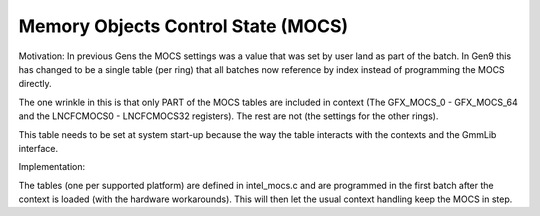 .. -*- coding: utf-8; mode: rst -*-
.. src-file: drivers/gpu/drm/i915/intel_mocs.h

.. _`memory-objects-control-state--mocs-`:

Memory Objects Control State (MOCS)
===================================

Motivation:
In previous Gens the MOCS settings was a value that was set by user land as
part of the batch. In Gen9 this has changed to be a single table (per ring)
that all batches now reference by index instead of programming the MOCS
directly.

The one wrinkle in this is that only PART of the MOCS tables are included
in context (The GFX_MOCS_0 - GFX_MOCS_64 and the LNCFCMOCS0 - LNCFCMOCS32
registers). The rest are not (the settings for the other rings).

This table needs to be set at system start-up because the way the table
interacts with the contexts and the GmmLib interface.


Implementation:

The tables (one per supported platform) are defined in intel_mocs.c
and are programmed in the first batch after the context is loaded
(with the hardware workarounds). This will then let the usual
context handling keep the MOCS in step.

.. This file was automatic generated / don't edit.

